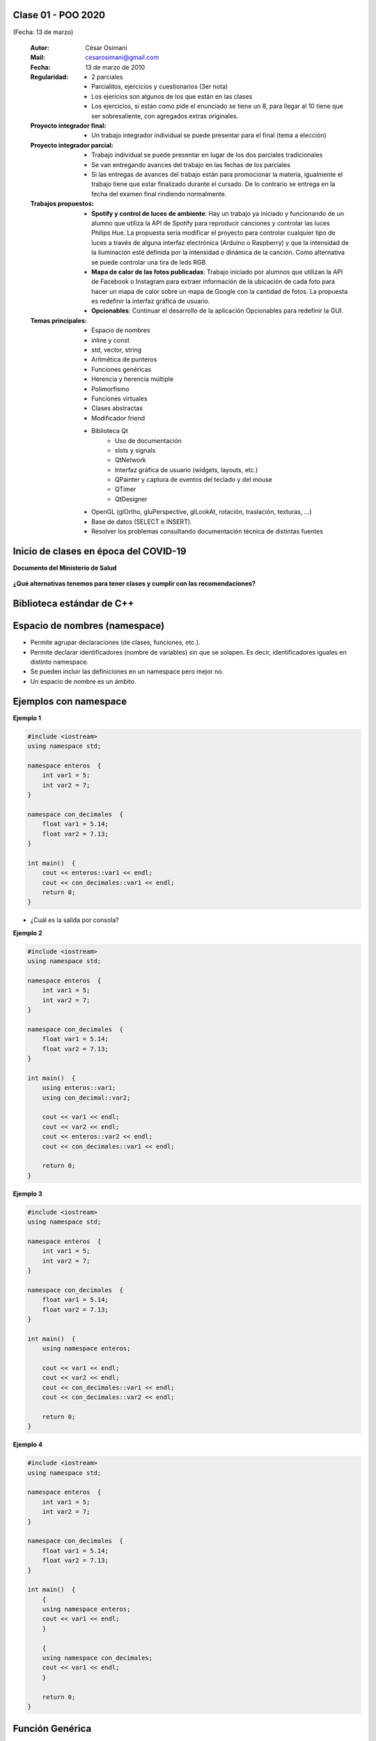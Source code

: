 .. -*- coding: utf-8 -*-

.. _rcs_subversion:

Clase 01 - POO 2020
===================
(Fecha: 13 de marzo)

    :Autor: César Osimani
    :Mail: cesarosimani@gmail.com
    :Fecha: 13 de marzo de 2010
    :Regularidad: 
	    - 2 parciales 
	    - Parcialitos, ejercicios y cuestionarios (3er nota)
	    - Los ejericios son algunos de los que están en las clases
	    - Los ejercicios, si están como pide el enunciado se tiene un 8, para llegar al 10 tiene que ser sobresaliente, con agregados extras originales.
    :Proyecto integrador final: 
	    - Un trabajo integrador individual se puede presentar para el final (tema a elección)
    :Proyecto integrador parcial: 	   
	    - Trabajo individual se puede presentar en lugar de los dos parciales tradicionales
	    - Se van entregando avances del trabajo en las fechas de los parciales
	    - Si las entregas de avances del trabajo están para promocionar la materia, igualmente el trabajo tiene que estar finalizado durante el cursado. De lo contrario se entrega en la fecha del examen final rindiendo normalmente.
    :Trabajos propuestos: 
        - **Spotify y control de luces de ambiente**: Hay un trabajo ya iniciado y funcionando de un alumno que utiliza la API de Spotify para reproducir canciones y controlar las luces Philips Hue. La propuesta sería modificar el proyecto para controlar cualquier tipo de luces a través de alguna interfaz electrónica (Arduino o Raspberry) y que la intensidad de la iluminación esté definida por la intensidad o dinámica de la canción. Como alternativa se puede controlar una tira de leds RGB.
        - **Mapa de calor de las fotos publicadas**: Trabajo iniciado por alumnos que utilizan la API de Facebook o Instagram para extraer información de la ubicación de cada foto para hacer un mapa de calor sobre un mapa de Google con la cantidad de fotos. La propuesta es redefinir la interfaz gráfica de usuario.
        - **Opcionables**: Continuar el desarrollo de la aplicación Opcionables para redefinir la GUI.
    :Temas principales: 
		- Espacio de nombres
		- inline y const
		- std, vector, string
		- Aritmética de punteros
		- Funciones genéricas
		- Herencia y herencia múltiple
		- Polimorfismo
		- Funciones virtuales
		- Clases abstractas
		- Modificador friend
		- Biblioteca Qt
			- Uso de documentación
			- slots y signals
			- QtNetwork
			- Interfaz gráfica de usuario (widgets, layouts, etc.)
			- QPainter y captura de eventos del teclado y del mouse
			- QTimer
			- QtDesigner
		- OpenGL (glOrtho, gluPerspective, glLookAt, rotación, traslación, texturas, ...)
		- Base de datos (SELECT e INSERT).
		- Resolver los problemas consultando documentación técnica de distintas fuentes


Inicio de clases en época del COVID-19
======================================

**Documento del Ministerio de Salud**

.. figure:: images/clase01/COVID-19_mini.png
	:target: images/clase01/presentacion_presidente_Ministros_COVID-19.pdf

**¿Qué alternativas tenemos para tener clases y cumplir con las recomendaciones?**






Biblioteca estándar de C++
==========================

.. figure:: images/clase01/comparacion_cpp_c.png

Espacio de nombres (namespace)
==============================

- Permite agrupar declaraciones (de clases, funciones, etc.).
- Permite declarar identificadores (nombre de variables) sin que se solapen. Es decir, identificadores iguales en distinto namespace.
- Se pueden incluir las definiciones en un namespace pero mejor no.
- Un espacio de nombre es un ámbito.

Ejemplos con namespace
======================

**Ejemplo 1**

.. code-block:: c

	#include <iostream>
	using namespace std;

	namespace enteros  {
	    int var1 = 5;
	    int var2 = 7;
	}

	namespace con_decimales  {
	    float var1 = 5.14;
	    float var2 = 7.13;
	}

	int main()  {
	    cout << enteros::var1 << endl;
	    cout << con_decimales::var1 << endl;
	    return 0;
	}

- ¿Cuál es la salida por consola?

.. ..

 <!---  
 Publica:    5    5.14		(para ocultar requiere una primer linea con .. ..    Los que queremos ocultar debe tener el menos un espacio)
 --->

**Ejemplo 2**

.. code-block:: c

	#include <iostream>
	using namespace std;
	
	namespace enteros  {
	    int var1 = 5;
	    int var2 = 7;
	}
	
	namespace con_decimales  {
	    float var1 = 5.14;
	    float var2 = 7.13;
	}
	
	int main()  {
	    using enteros::var1;
	    using con_decimal::var2;

	    cout << var1 << endl;
	    cout << var2 << endl;
	    cout << enteros::var2 << endl;
	    cout << con_decimales::var1 << endl;

	    return 0;
	}

.. ..

 <!---  
 Publica:    5		7.13		7		5.14
 --->

**Ejemplo 3**

.. code-block:: c

	#include <iostream>
	using namespace std;

	namespace enteros  {
	    int var1 = 5;
	    int var2 = 7;
	}
	
	namespace con_decimales  {
	    float var1 = 5.14;
	    float var2 = 7.13;
	}

	int main()  {
	    using namespace enteros;

	    cout << var1 << endl;
	    cout << var2 << endl;
	    cout << con_decimales::var1 << endl;
	    cout << con_decimales::var2 << endl;

	    return 0;
	}

.. ..

 <!---  
 Publica:    5		7		5.14		7.13
 --->

**Ejemplo 4**

.. code-block:: c

	#include <iostream>
	using namespace std;

	namespace enteros  {
	    int var1 = 5;
	    int var2 = 7;
	}
	
	namespace con_decimales  {
	    float var1 = 5.14;
	    float var2 = 7.13;
	}
	
	int main()  {
	    {
	    using namespace enteros;
	    cout << var1 << endl;
	    }

	    {
	    using namespace con_decimales;
	    cout << var1 << endl;
	    }

	    return 0;
	}

.. ..

 <!---  
 Publica:    5		5.14
 --->

 
Función Genérica
================

- Supongamos que debemos implementar una función que imprima en la salida los valores de un array de enteros:

.. code-block:: c

	void imprimir ( int v[], int cantidad )  {
	    for ( int i = 0 ; i < cantidad ; i++ )
	        cout << v[ i ] << " ";
	}

	int main()  {
	    int v1[ 5 ] = { 5, 2, 4, 1, 6 };
	    imprimir( v1, 3 );
	}

- Ahora necesitamos la impresión de un array de float

.. code-block:: c

	void imprimir( float v[], int cantidad );

- Vemos que las versiones se diferencian por el tipo de datos del array. Entonces podemos utilizar lo siguiente:

.. code-block:: c

	template <class T> void imprimir ( T v[], int cantidad )  {
	    for ( int i=0 ; i < cantidad ; i++ )
	        cout << v[ i ] << " ";
	}

	int main()  {
	    int v1[ 5 ] = { 5, 2, 4, 1, 6 };
	    float v2[ 4 ] = { 2.3, 5.1, 0, 2 };

	    imprimir( v1, 5 );  // qué pasa pongo cantidad 10 -> Publica basura 
	    imprimir( v2, 2 );
	}

- El compilador utiliza el código de la función genérica como plantilla para crear automáticamente dos funciones sustituyendo T por el tipo de dato concreto.

.. code-block:: c

	Con T = int     >    void imprimir(int v[], int cantidad)

	Con T = float   >    void imprimir(float v[], int cantidad)

- Aquí, la única operación que realizamos sobre los valores de tipo T es:

.. code-block:: c

	cout << v[i]

- Esto pone una restricción, ya que sólo se admitirá los tipos de datos para los que se puedan imprimir en pantalla con:

.. code-block:: c

	cout <<

**Ejercicio 1**

- Escribir en C++ una función genérica para ordenar e imprimir un array (sólo tipos int, float y char). Que la publicación sea ordenada utilizando el método de ordenamiento por inserción.


